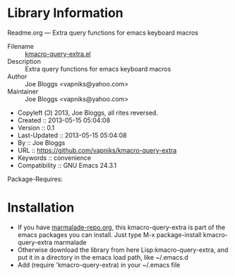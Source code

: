 * Library Information
 Readme.org --- Extra query functions for emacs keyboard macros

 - Filename :: [[file:kmacro-query-extra.el][kmacro-query-extra.el]]
 - Description :: Extra query functions for emacs keyboard macros
 - Author :: Joe Bloggs <vapniks@yahoo.com>
 - Maintainer :: Joe Bloggs <vapniks@yahoo.com>
 - Copyleft (Ↄ) 2013, Joe Bloggs, all rites reversed.
 - Created :: 2013-05-15 05:04:08
 - Version :: 0.1
 - Last-Updated :: 2013-05-15 05:04:08
 -           By :: Joe Bloggs
 - URL :: https://github.com/vapniks/kmacro-query-extra
 - Keywords :: convenience
 - Compatibility :: GNU Emacs 24.3.1
Package-Requires:  

* Installation

 - If you have [[http://www.marmalade-repo.org/][marmalade-repo.org]], this kmacro-query-extra is part of the emacs packages you can install.  Just type M-x package-install kmacro-query-extra marmalade 
 - Otherwise download the library from here Lisp:kmacro-query-extra, and put it in a directory in the emacs load path, like ~/.emacs.d
 - Add (require 'kmacro-query-extra) in your ~/.emacs file
